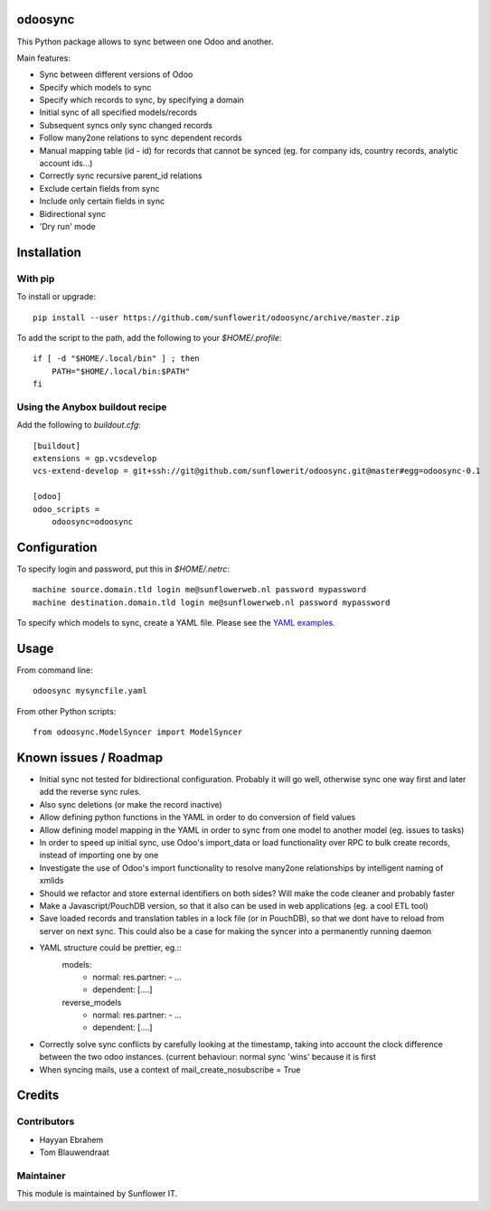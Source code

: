 .. image:: https://img.shields.io/badge/licence-AGPL--3-blue.svg
    :alt: License: AGPL-3

odoosync
========

This Python package allows to sync between one Odoo and another.

Main features:

* Sync between different versions of Odoo
* Specify which models to sync
* Specify which records to sync, by specifying a domain
* Initial sync of all specified models/records
* Subsequent syncs only sync changed records
* Follow many2one relations to sync dependent records
* Manual mapping table (id - id) for records that cannot be synced
  (eg. for company ids, country records, analytic account ids...)
* Correctly sync recursive parent_id relations
* Exclude certain fields from sync
* Include only certain fields in sync
* Bidirectional sync
* 'Dry run' mode

Installation
============

With pip
--------

To install or upgrade::

    pip install --user https://github.com/sunflowerit/odoosync/archive/master.zip

To add the script to the path, add the following to your `$HOME/.profile`::

    if [ -d "$HOME/.local/bin" ] ; then
        PATH="$HOME/.local/bin:$PATH"
    fi

Using the Anybox buildout recipe
--------------------------------

Add the following to `buildout.cfg`::

    [buildout]
    extensions = gp.vcsdevelop
    vcs-extend-develop = git+ssh://git@github.com/sunflowerit/odoosync.git@master#egg=odoosync-0.1

    [odoo]
    odoo_scripts =
        odoosync=odoosync

Configuration
=============

To specify login and password, put this in `$HOME/.netrc`::

    machine source.domain.tld login me@sunflowerweb.nl password mypassword
    machine destination.domain.tld login me@sunflowerweb.nl password mypassword

To specify which models to sync, create a YAML file.
Please see the `YAML examples <https://github.com/sunflowerit/odoosync/blob/master/examples>`_.

Usage
=====

From command line::

    odoosync mysyncfile.yaml

From other Python scripts::

    from odoosync.ModelSyncer import ModelSyncer

Known issues / Roadmap
======================

* Initial sync not tested for bidirectional configuration. Probably it will go well, otherwise sync one way first and later add the reverse sync rules.
* Also sync deletions (or make the record inactive)
* Allow defining python functions in the YAML in order to do conversion of field values
* Allow defining model mapping in the YAML in order to sync from one model to another model (eg. issues to tasks)
* In order to speed up initial sync, use Odoo's import_data or load functionality over RPC to bulk create records, instead of importing one by one
* Investigate the use of Odoo's import functionality to resolve many2one relationships by intelligent naming of xmlids
* Should we refactor and store external identifiers on both sides? Will make the code cleaner and probably faster
* Make a Javascript/PouchDB version, so that it also can be used in web applications (eg. a cool ETL tool)
* Save loaded records and translation tables in a lock file (or in PouchDB), so that we dont have to reload from server on next sync. This could also be a case for making the syncer into a permanently running daemon
* YAML structure could be prettier, eg.::
      models:
        * normal:
          res.partner:
          - ...
        * dependent: [....]
      reverse_models
        * normal:
          res.partner:
          - ...
        * dependent: [....]
* Correctly solve sync conflicts by carefully looking at the timestamp, taking into account the clock difference between the two odoo instances. (current behaviour: normal sync 'wins' because it is first
* When syncing mails, use a context of mail_create_nosubscribe = True

Credits
=======

Contributors
------------    

* Hayyan Ebrahem
* Tom Blauwendraat

Maintainer
----------

This module is maintained by Sunflower IT.

